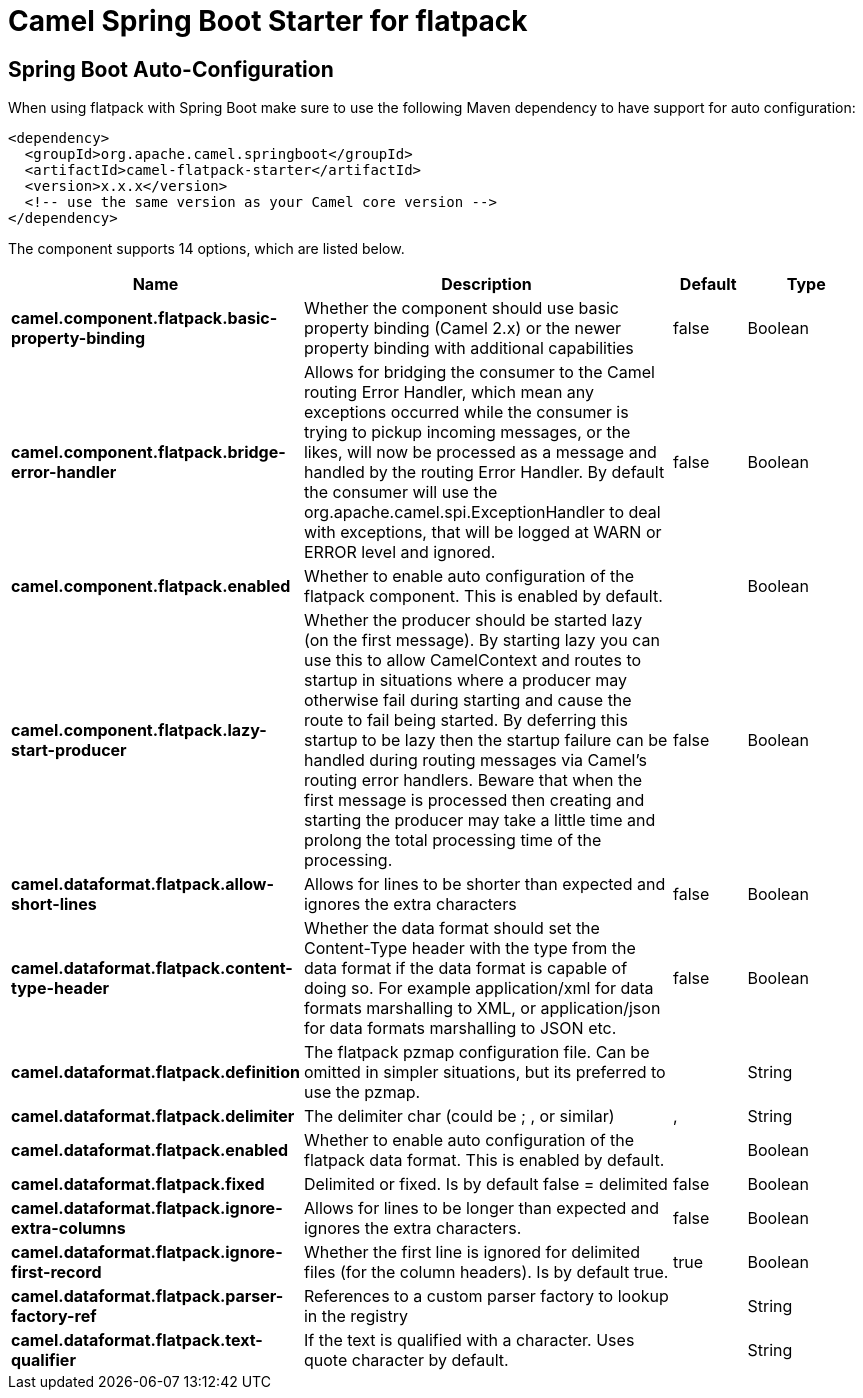 // spring-boot-auto-configure options: START
:page-partial:
:doctitle: Camel Spring Boot Starter for flatpack

== Spring Boot Auto-Configuration

When using flatpack with Spring Boot make sure to use the following Maven dependency to have support for auto configuration:

[source,xml]
----
<dependency>
  <groupId>org.apache.camel.springboot</groupId>
  <artifactId>camel-flatpack-starter</artifactId>
  <version>x.x.x</version>
  <!-- use the same version as your Camel core version -->
</dependency>
----


The component supports 14 options, which are listed below.



[width="100%",cols="2,5,^1,2",options="header"]
|===
| Name | Description | Default | Type
| *camel.component.flatpack.basic-property-binding* | Whether the component should use basic property binding (Camel 2.x) or the newer property binding with additional capabilities | false | Boolean
| *camel.component.flatpack.bridge-error-handler* | Allows for bridging the consumer to the Camel routing Error Handler, which mean any exceptions occurred while the consumer is trying to pickup incoming messages, or the likes, will now be processed as a message and handled by the routing Error Handler. By default the consumer will use the org.apache.camel.spi.ExceptionHandler to deal with exceptions, that will be logged at WARN or ERROR level and ignored. | false | Boolean
| *camel.component.flatpack.enabled* | Whether to enable auto configuration of the flatpack component. This is enabled by default. |  | Boolean
| *camel.component.flatpack.lazy-start-producer* | Whether the producer should be started lazy (on the first message). By starting lazy you can use this to allow CamelContext and routes to startup in situations where a producer may otherwise fail during starting and cause the route to fail being started. By deferring this startup to be lazy then the startup failure can be handled during routing messages via Camel's routing error handlers. Beware that when the first message is processed then creating and starting the producer may take a little time and prolong the total processing time of the processing. | false | Boolean
| *camel.dataformat.flatpack.allow-short-lines* | Allows for lines to be shorter than expected and ignores the extra characters | false | Boolean
| *camel.dataformat.flatpack.content-type-header* | Whether the data format should set the Content-Type header with the type from the data format if the data format is capable of doing so. For example application/xml for data formats marshalling to XML, or application/json for data formats marshalling to JSON etc. | false | Boolean
| *camel.dataformat.flatpack.definition* | The flatpack pzmap configuration file. Can be omitted in simpler situations, but its preferred to use the pzmap. |  | String
| *camel.dataformat.flatpack.delimiter* | The delimiter char (could be ; , or similar) | , | String
| *camel.dataformat.flatpack.enabled* | Whether to enable auto configuration of the flatpack data format. This is enabled by default. |  | Boolean
| *camel.dataformat.flatpack.fixed* | Delimited or fixed. Is by default false = delimited | false | Boolean
| *camel.dataformat.flatpack.ignore-extra-columns* | Allows for lines to be longer than expected and ignores the extra characters. | false | Boolean
| *camel.dataformat.flatpack.ignore-first-record* | Whether the first line is ignored for delimited files (for the column headers). Is by default true. | true | Boolean
| *camel.dataformat.flatpack.parser-factory-ref* | References to a custom parser factory to lookup in the registry |  | String
| *camel.dataformat.flatpack.text-qualifier* | If the text is qualified with a character. Uses quote character by default. |  | String
|===
// spring-boot-auto-configure options: END
